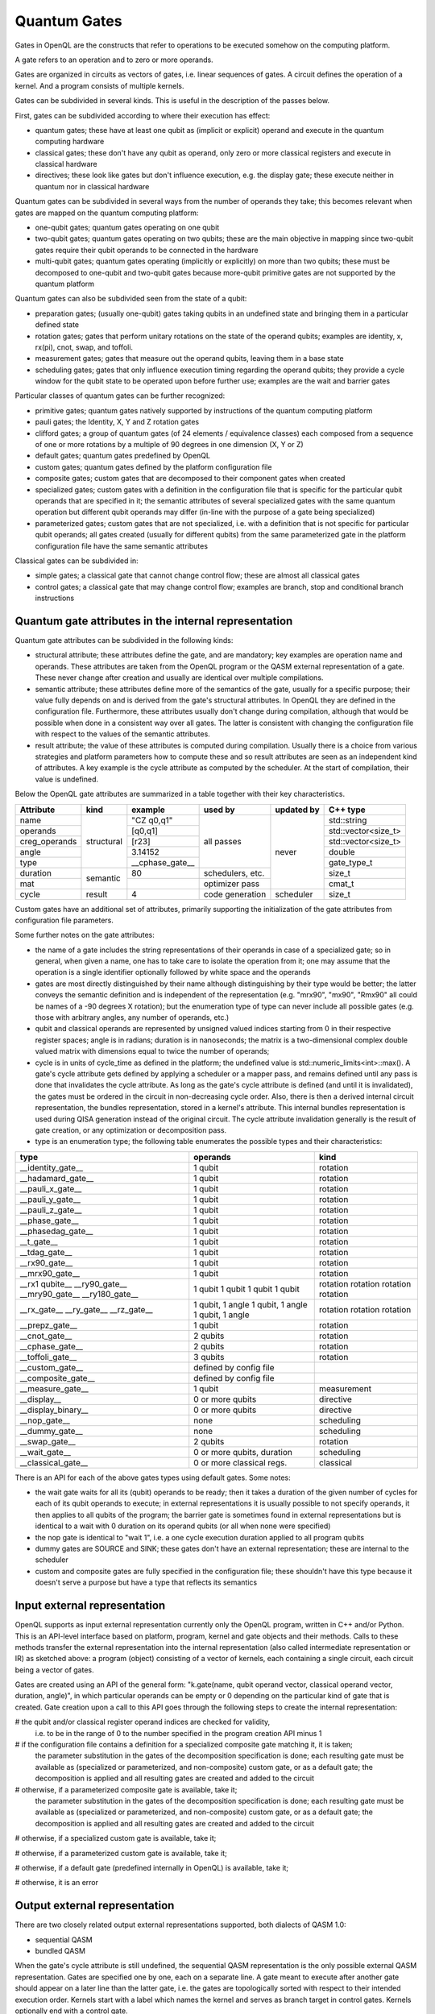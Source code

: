 Quantum Gates
=============

Gates in OpenQL are the constructs that refer to operations to be executed somehow on the computing platform.

A gate refers to an operation and to zero or more operands.

Gates are organized in circuits as vectors of gates, i.e. linear sequences of gates.
A circuit defines the operation of a kernel.
And a program consists of multiple kernels.

Gates can be subdivided in several kinds.
This is useful in the description of the passes below.


First, gates can be subdivided according to where their execution has effect:

- quantum gates; these have at least one qubit as (implicit or explicit) operand and execute in the quantum computing hardware

- classical gates; these don't have any qubit as operand, only zero or more classical registers and execute in classical hardware

- directives; these look like gates but don't influence execution, e.g. the display gate; these execute neither in quantum nor in classical hardware


Quantum gates can be subdivided in several ways from the number of operands they take; this becomes relevant when gates are mapped on the quantum computing platform:

- one-qubit gates; quantum gates operating on one qubit

- two-qubit gates; quantum gates operating on two qubits;
  these are the main objective in mapping since two-qubit gates require their qubit operands to be connected in the hardware

- multi-qubit gates; quantum gates operating (implicitly or explicitly) on more than two qubits;
  these must be decomposed to one-qubit and two-qubit gates because more-qubit primitive gates are not supported by the quantum platform


Quantum gates can also be subdivided seen from the state of a qubit:

- preparation gates; (usually one-qubit) gates taking qubits in an undefined state and bringing them in a particular defined state

- rotation gates; gates that perform unitary rotations on the state of the operand qubits;
  examples are identity, x, rx(pi), cnot, swap, and toffoli.

- measurement gates; gates that measure out the operand qubits, leaving them in a base state

- scheduling gates; gates that only influence execution timing regarding the operand qubits;
  they provide a cycle window for the qubit state to be operated upon before further use;
  examples are the wait and barrier gates


Particular classes of quantum gates can be further recognized:

- primitive gates; quantum gates natively supported by instructions of the quantum computing platform

- pauli gates; the Identity, X, Y and Z rotation gates

- clifford gates;
  a group of quantum gates (of 24 elements / equivalence classes)
  each composed from a sequence of one or more rotations by a multiple of 90 degrees in one dimension (X, Y or Z)

- default gates; quantum gates predefined by OpenQL

- custom gates; quantum gates defined by the platform configuration file

- composite gates; custom gates that are decomposed to their component gates when created

- specialized gates; custom gates with a definition in the configuration file
  that is specific for the particular qubit operands that are specified in it;
  the semantic attributes of several specialized gates
  with the same quantum operation but different qubit operands may differ
  (in-line with the purpose of a gate being specialized)

- parameterized gates; custom gates that are not specialized,
  i.e. with a definition that is not specific for particular qubit operands;
  all gates created (usually for different qubits) from the same parameterized gate in the platform configuration file
  have the same semantic attributes


Classical gates can be subdivided in:

- simple gates; a classical gate that cannot change control flow; these are almost all classical gates

- control gates; a classical gate that may change control flow;
  examples are branch, stop and conditional branch instructions



Quantum gate attributes in the internal representation
------------------------------------------------------

Quantum gate attributes can be subdivided in the following kinds:

- structural attribute;
  these attributes define the gate, and are mandatory;
  key examples are operation name and operands.
  These attributes are taken from the OpenQL program or the QASM external representation of a gate.
  These never change after creation and usually are identical over multiple compilations.

- semantic attribute; these attributes define more of the semantics of the gate, usually for a specific purpose;
  their value fully depends on and is derived from the gate's structural attributes.
  In OpenQL they are defined in the configuration file.
  Furthermore, these attributes usually don't change during compilation,
  although that would be possible when done in a consistent way over all gates.
  The latter is consistent with changing the configuration file with respect to the values of the semantic attributes.

- result attribute; the value of these attributes is computed during compilation.
  Usually there is a choice from various strategies and platform parameters how to compute these
  and so result attributes are seen as an independent kind of attributes.
  A key example is the cycle attribute as computed by the scheduler.
  At the start of compilation, their value is undefined.

Below the OpenQL gate attributes are summarized in a table together with their key characteristics.

+---------------+-----------+-----------------+------------------+------------+---------------------+
| Attribute     | kind      | example         | used by          | updated by | C++ type            |
+===============+===========+=================+==================+============+=====================+
| name          | structural| "CZ q0,q1"      | all passes       | never      | std::string         |
+---------------+           +-----------------+                  +            +---------------------+
| operands      |           | [q0,q1]         |                  |            | std::vector<size_t> |
+---------------+           +-----------------+                  +            +---------------------+
| creg_operands |           | [r23]           |                  |            | std::vector<size_t> |
+---------------+           +-----------------+                  +            +---------------------+
| angle         |           | 3.14152         |                  |            | double              |
+---------------+           +-----------------+                  +            +---------------------+
| type          |           | __cphase_gate__ |                  |            | gate_type_t         |
+---------------+-----------+-----------------+------------------+            +---------------------+
| duration      | semantic  | 80              | schedulers, etc. |            | size_t              |
+---------------+           +-----------------+------------------+            +---------------------+
| mat           |           |                 | optimizer pass   |            | cmat_t              |
+---------------+-----------+-----------------+------------------+------------+---------------------+
| cycle         | result    | 4               | code generation  | scheduler  | size_t              |
+---------------+-----------+-----------------+------------------+------------+---------------------+

Custom gates have an additional set of attributes,
primarily supporting the initialization of the gate attributes from configuration file parameters.

Some further notes on the gate attributes:

- the name of a gate includes the string representations of their operands in case of a specialized gate;
  so in general, when given a name, one has to take care to isolate the operation from it;
  one may assume that the operation is a single identifier optionally followed by white space and the operands

- gates are most directly distinguished by their name although distinguishing by their type would be better;
  the latter conveys the semantic definition and is independent of the representation
  (e.g. "mrx90", "mx90", "Rmx90" all could be names of a -90 degrees X rotation);
  but the enumeration type of type can never include all possible gates
  (e.g. those with arbitrary angles, any number of operands, etc.)

- qubit and classical operands are represented by unsigned valued indices starting from 0 in their respective register spaces;
  angle is in radians;
  duration is in nanoseconds;
  the matrix is a two-dimensional complex double valued matrix with dimensions equal to twice the number of operands;

- cycle is in units of cycle_time as defined in the platform; the undefined value is std::numeric_limits<int>::max().
  A gate's cycle attribute gets defined by applying a scheduler or a mapper pass,
  and remains defined until any pass is done that invalidates the cycle attribute.
  As long as the gate's cycle attribute is defined (and until it is invalidated),
  the gates must be ordered in the circuit in non-decreasing cycle order.
  Also, there is then a derived internal circuit representation, the bundles representation, stored in a kernel's attribute.
  This internal bundles representation is used during QISA generation instead of the original circuit.
  The cycle attribute invalidation generally is the result of gate creation, or any optimization or decomposition pass.

- type is an enumeration type; the following table enumerates the possible types and their characteristics:

+---------------------+----------------------------+--------------+
| type                | operands                   | kind         |
+=====================+============================+==============+
| __identity_gate__   | 1 qubit                    | rotation     |
+---------------------+----------------------------+--------------+
| __hadamard_gate__   | 1 qubit                    | rotation     |
+---------------------+----------------------------+--------------+
| __pauli_x_gate__    | 1 qubit                    | rotation     |
+---------------------+----------------------------+--------------+
| __pauli_y_gate__    | 1 qubit                    | rotation     |
+---------------------+----------------------------+--------------+
| __pauli_z_gate__    | 1 qubit                    | rotation     |
+---------------------+----------------------------+--------------+
| __phase_gate__      | 1 qubit                    | rotation     |
+---------------------+----------------------------+--------------+
| __phasedag_gate__   | 1 qubit                    | rotation     |
+---------------------+----------------------------+--------------+
| __t_gate__          | 1 qubit                    | rotation     |
+---------------------+----------------------------+--------------+
| __tdag_gate__       | 1 qubit                    | rotation     |
+---------------------+----------------------------+--------------+
| __rx90_gate__       | 1 qubit                    | rotation     |
+---------------------+----------------------------+--------------+
| __mrx90_gate__      | 1 qubit                    | rotation     |
+---------------------+----------------------------+--------------+
| __rx1 qubite__      | 1 qubit                    | rotation     |
| __ry90_gate__       | 1 qubit                    | rotation     |
| __mry90_gate__      | 1 qubit                    | rotation     |
| __ry180_gate__      | 1 qubit                    | rotation     |
+---------------------+----------------------------+--------------+
| __rx_gate__         | 1 qubit, 1 angle           | rotation     |
| __ry_gate__         | 1 qubit, 1 angle           | rotation     |
| __rz_gate__         | 1 qubit, 1 angle           | rotation     |
+---------------------+----------------------------+--------------+
| __prepz_gate__      | 1 qubit                    | rotation     |
+---------------------+----------------------------+--------------+
| __cnot_gate__       | 2 qubits                   | rotation     |
+---------------------+----------------------------+--------------+
| __cphase_gate__     | 2 qubits                   | rotation     |
+---------------------+----------------------------+--------------+
| __toffoli_gate__    | 3 qubits                   | rotation     |
+---------------------+----------------------------+--------------+
| __custom_gate__     | defined by config file     |              |
+---------------------+----------------------------+--------------+
| __composite_gate__  | defined by config file     |              |
+---------------------+----------------------------+--------------+
| __measure_gate__    | 1 qubit                    | measurement  |
+---------------------+----------------------------+--------------+
| __display__         | 0 or more qubits           | directive    |
+---------------------+----------------------------+--------------+
| __display_binary__  | 0 or more qubits           | directive    |
+---------------------+----------------------------+--------------+
| __nop_gate__        | none                       | scheduling   |
+---------------------+----------------------------+--------------+
| __dummy_gate__      | none                       | scheduling   |
+---------------------+----------------------------+--------------+
| __swap_gate__       | 2 qubits                   | rotation     |
+---------------------+----------------------------+--------------+
| __wait_gate__       | 0 or more qubits, duration | scheduling   |
+---------------------+----------------------------+--------------+
| __classical_gate__  | 0 or more classical regs.  | classical    |
+---------------------+----------------------------+--------------+

There is an API for each of the above gates types using default gates.
Some notes:

- the wait gate waits for all its (qubit) operands to be ready;
  then it takes a duration of the given number of cycles for each of its qubit operands to execute;
  in external representations it is usually possible to not specify operands, it then applies to all qubits of the program;
  the barrier gate is sometimes found in external representations
  but is identical to a wait with 0 duration on its operand qubits (or all when none were specified)

- the nop gate is identical to "wait 1", i.e. a one cycle execution duration applied to all program qubits

- dummy gates are SOURCE and SINK; these gates don't have an external representation;
  these are internal to the scheduler

- custom and composite gates are fully specified in the configuration file;
  these shouldn't have this type because it doesn't serve a purpose
  but have a type that reflects its semantics



Input external representation
-----------------------------

OpenQL supports as input external representation currently only the OpenQL program, written in C++ and/or Python.
This is an API-level interface based on platform, program, kernel and gate objects and their methods.
Calls to these methods transfer the external representation into the internal representation
(also called intermediate representation or IR) as sketched above:
a program (object) consisting of a vector of kernels,
each containing a single circuit,
each circuit being a vector of gates.

Gates are created using an API of the general form:
"k.gate(name, qubit operand vector, classical operand vector, duration, angle)",
in which particular operands can be empty or 0 depending on the particular kind of gate that is created.
Gate creation upon a call to this API goes through the following steps to create the internal representation:

# the qubit and/or classical register operand indices are checked for validity,
  i.e. to be in the range of 0 to the number specified in the program creation API minus 1

# if the configuration file contains a definition for a specialized composite gate matching it, it is taken;
  the parameter substitution in the gates of the decomposition specification is done;
  each resulting gate must be available as (specialized or parameterized, and non-composite) custom gate,
  or as a default gate; the decomposition is applied and all resulting gates are created and added to the circuit

# otherwise, if a parameterized composite gate is available, take it;
  the parameter substitution in the gates of the decomposition specification is done;
  each resulting gate must be available as (specialized or parameterized, and non-composite) custom gate,
  or as a default gate; the decomposition is applied and all resulting gates are created and added to the circuit

# otherwise, if a specialized custom gate is available, take it;

# otherwise, if a parameterized custom gate is available, take it;

# otherwise, if a default gate (predefined internally in OpenQL) is available, take it;

# otherwise, it is an error




Output external representation
------------------------------

There are two closely related output external representations supported, both dialects of QASM 1.0:

- sequential QASM

- bundled QASM

When the gate's cycle attribute is still undefined,
the sequential QASM representation is the only possible external QASM representation.
Gates are specified one by one, each on a separate line.
A gate meant to execute after another gate should appear on a later line than the latter gate,
i.e. the gates are topologically sorted with respect to their intended execution order.
Kernels start with a label which names the kernel and serves as branch target in control gates.
Kernels optionally end with a control gate.

Once the gate's cycle attribute has been defined (and until it is invalidated),
in addition to the sequential QASM representation above (ignoring the cycle attribute values),
the bundled QASM representation can be generated that does reflect the cycle attribute values.

Each line in the bundled QASM representation
represents the gates that start execution in one particular cycle
in a curly bracketed list with vertical bar separators.
Each subsequent line represents a subsequent cycle.
When there isn't a gate that starts execution in a particular cycle,
a wait gate is specified instead with as integral argument the number of cycles to wait.
As with the sequential QASM representation,
kernels start with a label which names the kernel and serves as branch target in control gates,
and kernels optionally end with a control gate.
